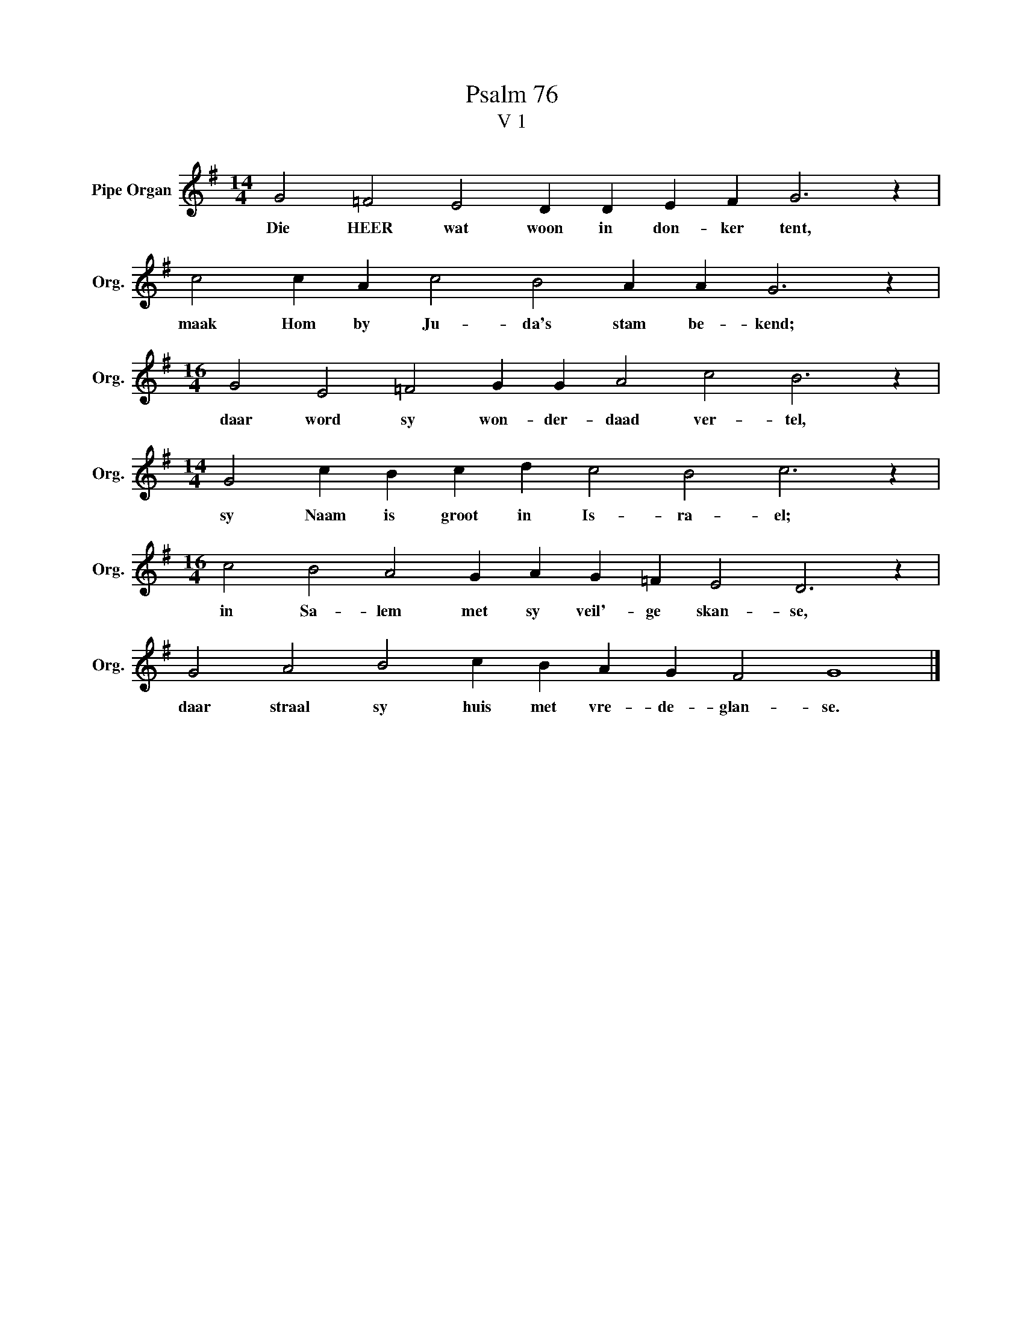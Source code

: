 X:1
T:Psalm 76
T:V 1
L:1/4
M:14/4
I:linebreak $
K:G
V:1 treble nm="Pipe Organ" snm="Org."
V:1
 G2 =F2 E2 D D E F G3 z |$ c2 c A c2 B2 A A G3 z |$[M:16/4] G2 E2 =F2 G G A2 c2 B3 z |$ %3
w: Die HEER wat woon in don- ker tent,|maak Hom by Ju- da's stam be- kend;|daar word sy won- der- daad ver- tel,|
[M:14/4] G2 c B c d c2 B2 c3 z |$[M:16/4] c2 B2 A2 G A G =F E2 D3 z |$ G2 A2 B2 c B A G F2 G4 |] %6
w: sy Naam is groot in Is- ra- el;|in Sa- lem met sy veil'- ge skan- se,|daar straal sy huis met vre- de- glan- se.|


